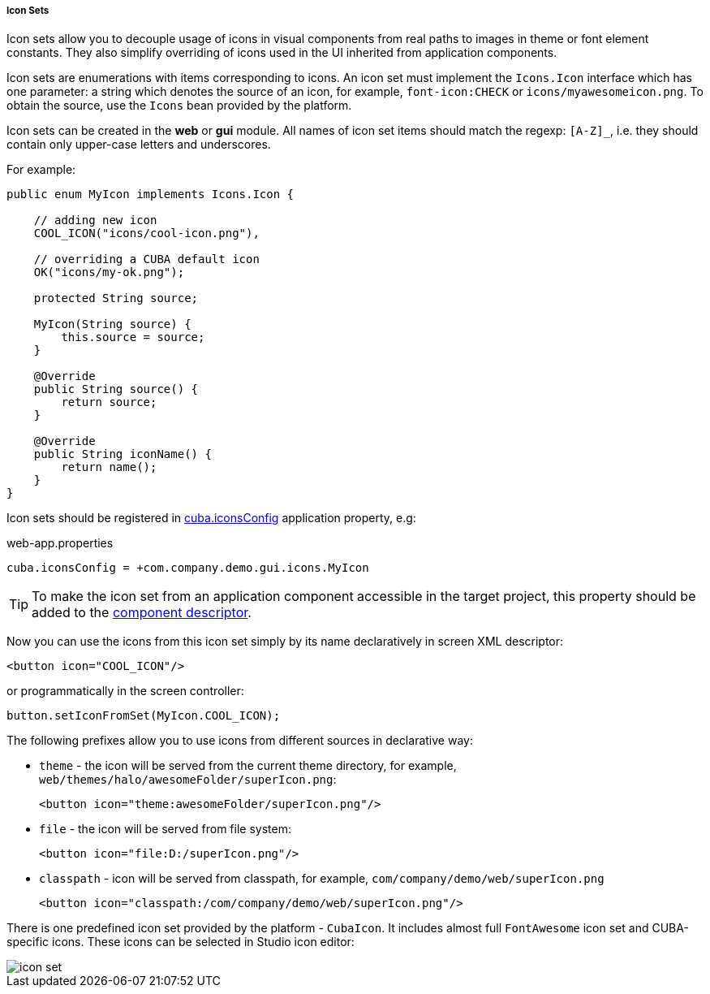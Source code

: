 :sourcesdir: ../../../../../source

[[icon_set]]
===== Icon Sets

Icon sets allow you to decouple usage of icons in visual components from real paths to images in theme or font element constants. They also simplify overriding of icons used in the UI inherited from application components.

Icon sets are enumerations with items corresponding to icons. An icon set must implement the `Icons.Icon` interface which has one parameter: a string which denotes the source of an icon, for example, `font-icon:CHECK` or `icons/myawesomeicon.png`. To obtain the source, use the `Icons` bean provided by the platform.

Icon sets can be created in the *web* or *gui* module. All names of icon set items should match the regexp: `[A-Z]_`, i.e. they should contain only upper-case letters and underscores.

For example:

[source, java]
----
public enum MyIcon implements Icons.Icon {

    // adding new icon
    COOL_ICON("icons/cool-icon.png"),

    // overriding a CUBA default icon
    OK("icons/my-ok.png");

    protected String source;

    MyIcon(String source) {
        this.source = source;
    }

    @Override
    public String source() {
        return source;
    }
    
    @Override
    public String iconName() {
        return name();
    }
}
----

Icon sets should be registered in <<cuba.iconsConfig,cuba.iconsConfig>> application property, e.g:

.web-app.properties
[source, plain]
----
cuba.iconsConfig = +com.company.demo.gui.icons.MyIcon
----

[TIP]
====
To make the icon set from an application component accessible in the target project, this property should be added to the <<app-component.xml,component descriptor>>.
====

Now you can use the icons from this icon set simply by its name declaratively in screen XML descriptor:

[source, xml]
----
<button icon="COOL_ICON"/>
----

or programmatically in the screen controller:

[source, java]
----
button.setIconFromSet(MyIcon.COOL_ICON);
----

The following prefixes allow you to use icons from different sources in declarative way:

* `theme` - the icon will be served from the current theme directory, for example, `web/themes/halo/awesomeFolder/superIcon.png`:
+
[source, xml]
----
<button icon="theme:awesomeFolder/superIcon.png"/>
----

* `file` - the icon will be served from file system:
+
[source, xml]
----
<button icon="file:D:/superIcon.png"/>
----

* `classpath` - icon will be served from classpath, for example, `com/company/demo/web/superIcon.png`
+
[source, xml]
----
<button icon="classpath:/com/company/demo/web/superIcon.png"/>
----

There is one predefined icon set provided by the platform - `CubaIcon`. It includes almost full `FontAwesome` icon set and CUBA-specific icons. These icons can be selected in Studio icon editor:

image::icon_set.png[align="center"]

